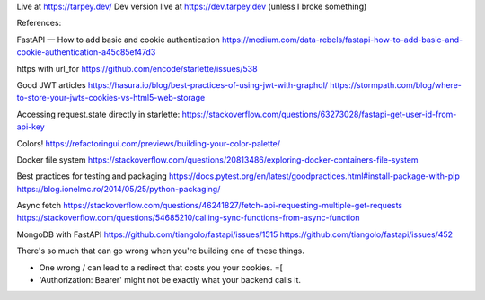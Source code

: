 Live at https://tarpey.dev/
Dev version live at https://dev.tarpey.dev (unless I broke something)

References:

FastAPI — How to add basic and cookie authentication
https://medium.com/data-rebels/fastapi-how-to-add-basic-and-cookie-authentication-a45c85ef47d3

https with url_for
https://github.com/encode/starlette/issues/538

Good JWT articles
https://hasura.io/blog/best-practices-of-using-jwt-with-graphql/
https://stormpath.com/blog/where-to-store-your-jwts-cookies-vs-html5-web-storage

Accessing request.state directly in starlette:
https://stackoverflow.com/questions/63273028/fastapi-get-user-id-from-api-key

Colors!
https://refactoringui.com/previews/building-your-color-palette/

Docker file system
https://stackoverflow.com/questions/20813486/exploring-docker-containers-file-system

Best practices for testing and packaging
https://docs.pytest.org/en/latest/goodpractices.html#install-package-with-pip
https://blog.ionelmc.ro/2014/05/25/python-packaging/

Async fetch
https://stackoverflow.com/questions/46241827/fetch-api-requesting-multiple-get-requests
https://stackoverflow.com/questions/54685210/calling-sync-functions-from-async-function

MongoDB with FastAPI
https://github.com/tiangolo/fastapi/issues/1515
https://github.com/tiangolo/fastapi/issues/452

There's so much that can go wrong when you're building one of these things.

* One wrong / can lead to a redirect that costs you your cookies. =[
* 'Authorization: Bearer' might not be exactly what your backend calls it.
